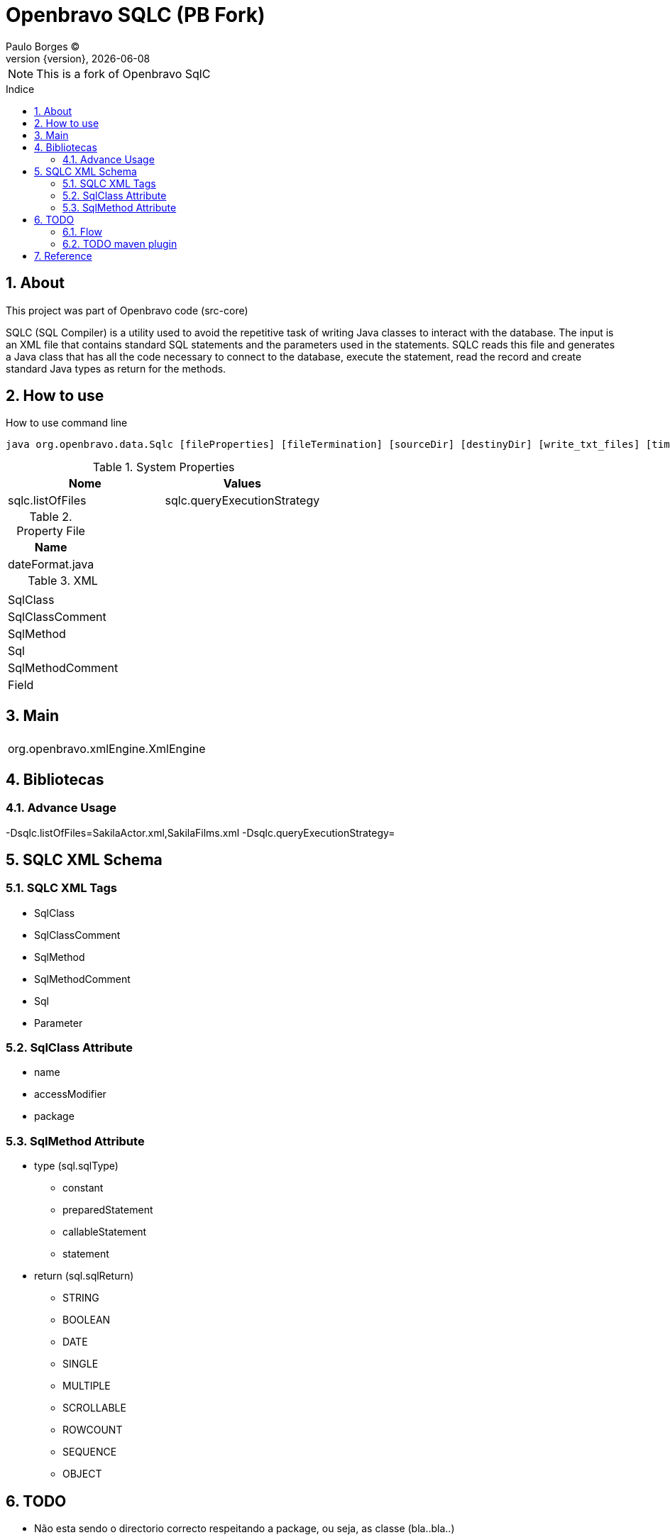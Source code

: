 = Openbravo SQLC (PB Fork) 
Paulo Borges (C);
:revnumber: {version}
:revdate: {localdate}
:toc: 
:toc-placement!:
:sectnums:                                      
:toclevels: 4
:toc-title: Indice
:experimental:                                                      
:description:                            
:keywords:                                              
:imagesdir: ./img 	

NOTE: This is a fork of Openbravo SqlC

toc::[]

[[doc.about]]
== About
This project was part of Openbravo code (src-core)

SQLC (SQL Compiler) 
is a utility used to avoid the repetitive task of writing Java classes to interact with the database. 
The input is an XML file that contains standard SQL statements and the parameters used in the statements. 
SQLC reads this file and generates a Java class that has all the code necessary to connect to the database, 
execute the statement, read the record and create standard Java types as return for the methods. 


== How to use 

.How to use command line
[source, bash]
----
java org.openbravo.data.Sqlc [fileProperties] [fileTermination] [sourceDir] [destinyDir] [write_txt_files] [timeout]
----

.System Properties
|====
|Nome   |Values

|sqlc.listOfFiles
|sqlc.queryExecutionStrategy    |optimized
|====


.Property File 
|====
|Name

|dateFormat.java
|====


.XML
|====
|
|SqlClass
|SqlClassComment
|SqlMethod
|Sql
|SqlMethodComment
|Field
|====


== Main 


|====
|

|org.openbravo.xmlEngine.XmlEngine
|====

== Bibliotecas

=== Advance Usage 

-Dsqlc.listOfFiles=SakilaActor.xml,SakilaFilms.xml
-Dsqlc.queryExecutionStrategy=


== SQLC XML Schema

=== SQLC XML Tags

* SqlClass
* SqlClassComment
* SqlMethod
* SqlMethodComment
* Sql
* Parameter


=== SqlClass Attribute

* name 
* accessModifier
* package


=== SqlMethod Attribute

* type (sql.sqlType)
** constant
** preparedStatement
** callableStatement
** statement
* return (sql.sqlReturn)
** STRING
** BOOLEAN
** DATE
** SINGLE
** MULTIPLE
** SCROLLABLE
** ROWCOUNT
** SEQUENCE
** OBJECT



== TODO 

* Não esta sendo o directorio correcto respeitando a package, ou seja, as classe (bla..bla..)


=== Flow

.SQLC Current flow diagram
[source]
----
init();

listDir(){
    parseSqlFile();
}
----

.SQLC Future flow diagram
[source]
----
setDefaultOptions();
parseCLIOptions();
processInputDirectory(){
    //1 - Iterate on all subdirectory. and search for every FILE that match inputFilePrefix/*.xsql
    //3 - validateXsql(File); validateXsql(String);
    //2 - XsqlEntity parseXsqlFile() XsqlException: Malformatted XSQL, Wrapper ERROR about database, table, field, etc
    //3 - generateJavaCode(XsqlEntity);
    
}

----


=== TODO maven plugin

* Default input directory: src/main/resources
* Default outpuy directory: target/generated-sources
* groupId: com.poolborges.maven
* artifactId: maven-plugin-sqlc


[[doc.reference]]
== Reference

* https://sourceforge.net/p/openbravo/code/ci/default/tree/src-core[Openbravo core]
* http://wiki.openbravo.com/wiki/ERP/2.50/Developers_Guide/Concepts/SQLC
* http://wiki.openbravo.com/wiki/SQLC
* http://docs.huihoo.com/openbravo/sqlc_tutorial.pdf
